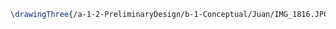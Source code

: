 #+BEGIN_SRC tex :tangle  yes :tangle Juan.tex
\drawingThree{/a-1-2-PreliminaryDesign/b-1-Conceptual/Juan/IMG_1816.JPG}{Rodriguez, Juan: Overview}
#+END_SRC
